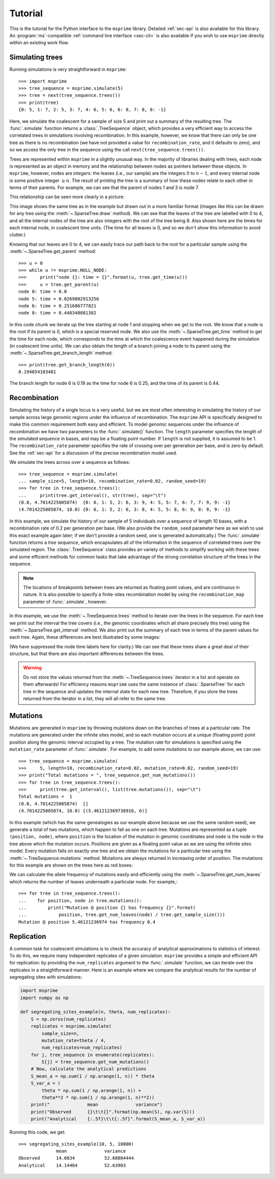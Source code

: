 .. _sec-tutorial:

========
Tutorial
========

This is the tutorial for the Python interface to the ``msprime``
library. Detailed :ref:`sec-api` is also available for this
library. An :program:`ms`-compatible :ref:`command line interface <sec-cli>`
is also available if you wish to use ``msprime`` directly within
an existing work flow.


****************
Simulating trees
****************

Running simulations is very straightforward in ``msprime``::

    >>> import msprime
    >>> tree_sequence = msprime.simulate(5)
    >>> tree = next(tree_sequence.trees())
    >>> print(tree)
    {0: 5, 1: 7, 2: 5, 3: 7, 4: 6, 5: 6, 6: 8, 7: 8, 8: -1}

Here, we simulate the coalescent for a sample of size
5 and print out a summary of the resulting tree. The
:func:`.simulate` function returns a
:class:`.TreeSequence` object, which provides a very
efficient way to access the correlated trees in simulations
involving recombination. In this example, however, we know that
there can only be one tree as there is no recombination (we
have not provided a value for ``recombination_rate``, and it
defaults to zero), and so we access the only tree in the
sequence using the call ``next(tree_sequence.trees())``.

Trees are represented within ``msprime`` in a slightly unusual way. In
the majority of libraries dealing with trees, each node is
represented as an object in memory and the relationship
between nodes as pointers between these objects. In ``msprime``,
however, nodes are *integers*: the leaves (i.e., our sample) are the
integers :math:`0` to :math:`n - 1`, and every internal node is
some positive integer :math:`\geq n`. The result of printing
the tree is a summary of how these nodes relate to each other
in terms of their parents. For example, we can see that the parent
of nodes 1 and 3 is node 7.

This relationship can be seen more clearly in a picture:

.. image:: _static/simple-tree.svg
   :width: 200px
   :alt: A simple coalescent tree

This image shows the same tree as in the example but drawn out in
a more familiar format (images like this can be drawn for any
tree using the :meth:`~.SparseTree.draw` method).
We can see that the leaves of the tree
are labelled with 0 to 4, and all the internal nodes of the tree
are also integers with the root of the tree being 8. Also shown here
are the times for each internal node, in coalescent time units. (The
time for all leaves is 0, and so we don't show this information
to avoid clutter.)

Knowing that our leaves are 0 to 4, we can easily trace our path
back to the root for a particular sample using the
:meth:`~.SparseTree.get_parent` method::

    >>> u = 0
    >>> while u != msprime.NULL_NODE:
    >>>     print("node {}: time = {}".format(u, tree.get_time(u)))
    >>>     u = tree.get_parent(u)
    node 0: time = 0.0
    node 5: time = 0.0269802913256
    node 6: time = 0.251686777821
    node 8: time = 0.446340881302


In this code chunk we iterate up the tree starting at node 1 and
stopping when we get to the root. We know that a node is the root
if its parent is 0, which is a special reserved node. We also use
the :meth:`~.SparseTree.get_time` method to get the time
for each node, which corresponds to the time at which the coalescence
event happened during the simulation (in coalescent time units).
We can also obtain the length of a branch joining a node to
its parent using the :meth:`~.SparseTree.get_branch_length`
method::

    >>> print(tree.get_branch_length(6))
    0.194654103481

The branch length for node 6 is 0.19 as the time for node 6 is 0.25,
and the time of its parent is 0.44.

*************
Recombination
*************

Simulating the history of a single locus is a very useful, but we are most
often interesting in simulating the history of our sample across large genomic
regions under the influence of recombination. The ``msprime`` API is
specifically designed to make this common requirement both easy and efficient.
To model genomic sequences under the influence of recombination we have
two parameters to the :func:`.simulate()` function.
The ``length`` parameter specifies the length of the simulated sequence
in bases, and may be a floating point number. If ``length`` is not
supplied, it is assumed to be 1. The ``recombination_rate``
parameter specifies the rate of crossing over per generation per
base, and is zero by default. See the :ref:`sec-api` for a discussion of the precise
recombination model used.

We simulate the trees across over a sequence as follows::

    >>> tree_sequence = msprime.simulate(
    ... sample_size=5, length=10, recombination_rate=0.02, random_seed=19)
    >>> for tree in tree_sequence.trees():
    ...     print(tree.get_interval(), str(tree), sep="\t")
    (0.0, 4.7014225005874)  {0: 6, 1: 5, 2: 6, 3: 9, 4: 5, 5: 7, 6: 7, 7: 9, 9: -1}
    (4.7014225005874, 10.0) {0: 6, 1: 5, 2: 6, 3: 8, 4: 5, 5: 8, 6: 9, 8: 9, 9: -1}

In this example, we simulate the history of our sample of 5 individuals
over a sequence of length 10 bases, with a recombination rate of 0.2
per generation per base. (We also provide the ``random_seed`` parameter here
as we wish to use this exact example again later; if we don't provide
a random seed, one is generated automatically.)
The :func:`.simulate` function returns a *tree sequence*,
which encapsulates all of the information in the
sequence of correlated trees over the simulated region. The
:class:`.TreeSequence` class provides an variety of methods to
simplify working with these trees and some efficient methods for
common tasks that take advantage of the strong correlation structure
of the trees in the sequence.

.. note:: The locations of breakpoints between trees are returned
    as floating point values, and are continuous in nature. It is
    also possible to specify a finite-sites recombination model
    by using the  ``recombination_map`` parameter of
    :func:`.simulate`, however.

In this example, we use the :meth:`~.TreeSequence.trees`
method to iterate over the trees in the sequence. For each tree
we print out the interval the tree covers (i.e., the genomic
coordinates which all share precisely this tree) using the
:meth:`~.SparseTree.get_interval` method.
We also print out the summary of each tree in terms of the parent values for
each tree. Again, these differences are best illustrated by
some images:

.. image:: _static/simple-tree-sequence-0.svg
   :width: 200px
   :alt: A simple coalescent tree

.. image:: _static/simple-tree-sequence-1.svg
   :width: 200px
   :alt: A simple coalescent tree

(We have suppressed the node time labels here for clarity.) We can see
that these trees share a great deal of their structure, but that there are
also important differences between the trees.


.. warning:: Do not store the values returned from the
    :meth:`~.TreeSequence.trees` iterator in a list and operate
    on them afterwards! For efficiency reasons ``msprime`` uses the same
    instance of :class:`.SparseTree` for each tree in the sequence
    and updates the internal state for each new tree. Therefore, if you store
    the trees returned from the iterator in a list, they will all refer
    to the same tree.

*********
Mutations
*********

Mutations are generated in ``msprime`` by throwing mutations down
on the branches of trees at a particular rate. The mutations are
generated under the infinite sites model, and so each mutation
occurs at a unique (floating point) point position along the
genomic interval occupied by a tree. The mutation rate for simulations
is specified using the ``mutation_rate`` parameter of
:func:`.simulate`. For example, to add some mutations
to our example above, we can use::

    >>> tree_sequence = msprime.simulate(
    >>>     5, length=10, recombination_rate=0.02, mutation_rate=0.02, random_seed=19)
    >>> print("Total mutations = ", tree_sequence.get_num_mutations())
    >>> for tree in tree_sequence.trees():
    >>>     print(tree.get_interval(), list(tree.mutations()), sep="\t")
    Total mutations =  1
    (0.0, 4.7014225005874)  []
    (4.7014225005874, 10.0) [(5.461212369738916, 6)]

In this example (which has the same genealogies as our example above because
we use the same random seed), we generate a total of two mutations, which
happen to fall as one on each tree. Mutations are represented as a
tuple ``(position, node)``, where ``position`` is the location of the mutation
in genomic coordinates and ``node`` is the node in the tree above which the
mutation occurs. Positions are given as a floating point value as we are
using the infinite sites model. Every mutation falls on exactly one tree
and we obtain the mutations for a particular tree using the
:meth:`~.TreeSequence.mutations` method. Mutations are always returned
in increasing order of position. The mutations for this example are shown
on the trees here as red boxes:

.. image:: _static/mutations-tree-sequence-0.svg
   :width: 200px
   :alt: A simple coalescent tree with mutations

.. image:: _static/mutations-tree-sequence-1.svg
   :width: 200px
   :alt: A simple coalescent tree with mutations

We can calculate the allele frequency of mutations easily and
efficiently using the :meth:`~.SparseTree.get_num_leaves`
which returns the number of leaves underneath a particular node.
For example,::

    >>> for tree in tree_sequence.trees():
    ...    for position, node in tree.mutations():
    ...        print("Mutation @ position {} has frequency {}".format(
    ...            position, tree.get_num_leaves(node) / tree.get_sample_size()))
    Mutation @ position 5.46121236974 has frequency 0.4

***********
Replication
***********

A common task for coalescent simulations is to check the accuracy of analytical
approximations to statistics of interest. To do this, we require many independent
replicates of a given simulation. ``msprime`` provides a simple and efficient
API for replication: by providing the ``num_replicates`` argument to the
:func:`.simulate` function, we can iterate over the replicates
in a straightforward manner. Here is an example where we compare the
analytical results for the number of segregating sites with simulations:

.. code-block:: python

    import msprime
    import numpy as np

    def segregating_sites_example(n, theta, num_replicates):
        S = np.zeros(num_replicates)
        replicates = msprime.simulate(
            sample_size=n,
            mutation_rate=theta / 4,
            num_replicates=num_replicates)
        for j, tree_sequence in enumerate(replicates):
            S[j] = tree_sequence.get_num_mutations()
        # Now, calculate the analytical predictions
        S_mean_a = np.sum(1 / np.arange(1, n)) * theta
        S_var_a = (
            theta * np.sum(1 / np.arange(1, n)) +
            theta**2 * np.sum(1 / np.arange(1, n)**2))
        print("              mean              variance")
        print("Observed      {}\t\t{}".format(np.mean(S), np.var(S)))
        print("Analytical    {:.5f}\t\t{:.5f}".format(S_mean_a, S_var_a))

Running this code, we get::

    >>> segregating_sites_example(10, 5, 10000)
                  mean              variance
    Observed      14.0834           52.68804444
    Analytical    14.14484          52.63903
